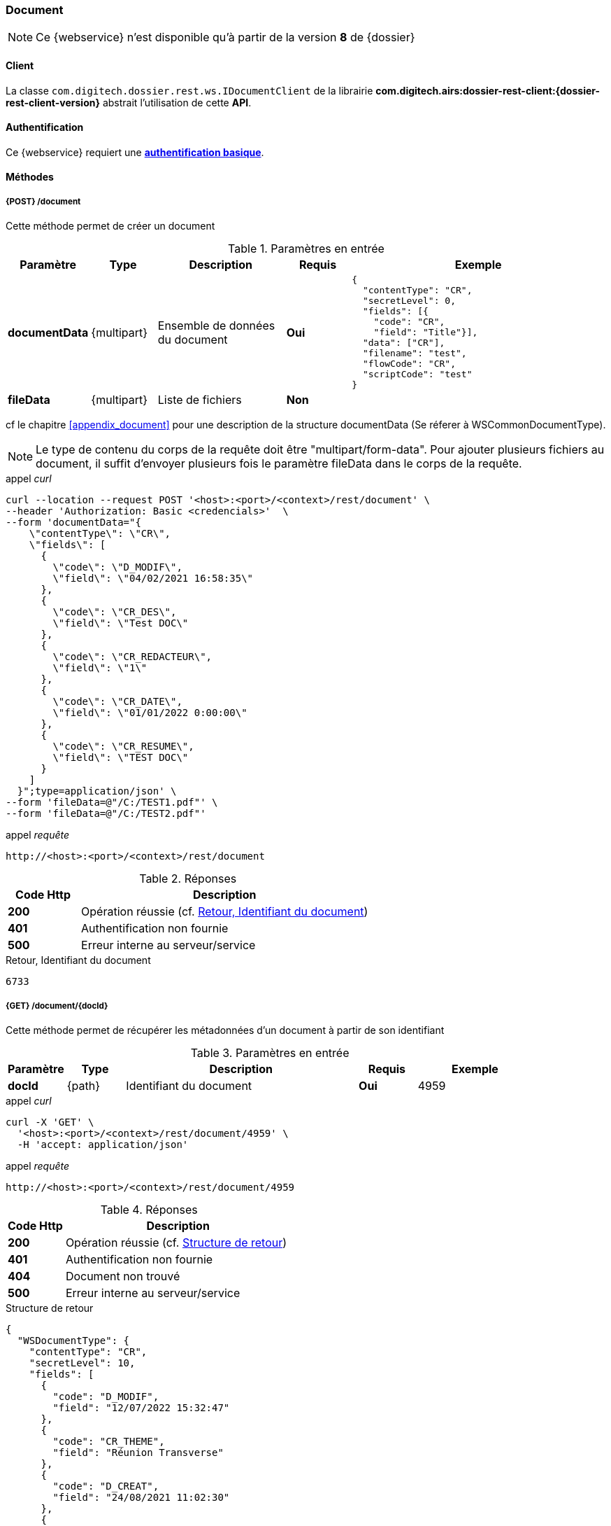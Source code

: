 [[document_rest]]
=== Document

[NOTE]
====
Ce {webservice} n'est disponible qu'à partir de la version *8* de {dossier}
====

==== Client

La classe `com.digitech.dossier.rest.ws.IDocumentClient` de la librairie *com.digitech.airs:dossier-rest-client:{dossier-rest-client-version}* abstrait
l'utilisation
de cette *API*.

==== Authentification

Ce {webservice} requiert une https://tools.ietf.org/html/rfc7617[*authentification basique*^].

==== Méthodes

===== {POST} /document

Cette méthode permet de créer un document

[cols="1a,1a,2a,1a,4a",options="header"]
.Paramètres en entrée
|===
|Paramètre|Type|Description|Requis|Exemple
|*documentData*|{multipart}|Ensemble de données du document|[red]*Oui*|
[source,json]
----
{
  "contentType": "CR",
  "secretLevel": 0,
  "fields": [{
    "code": "CR",
    "field": "Title"}],
  "data": ["CR"],
  "filename": "test",
  "flowCode": "CR",
  "scriptCode": "test"
}
----
|*fileData*|{multipart}|Liste de fichiers|[green]*Non*|
|===
cf le chapitre <<appendix_document>> pour une description de la structure documentData (Se réferer à WSCommonDocumentType).

[NOTE]
====
Le type de contenu du corps de la requête doit être "multipart/form-data".
Pour ajouter plusieurs fichiers au document, il suffit d'envoyer plusieurs fois le paramètre fileData dans le corps de la requête.
====
[source]
.appel _curl_
----
curl --location --request POST '<host>:<port>/<context>/rest/document' \
--header 'Authorization: Basic <credencials>'  \
--form 'documentData="{
    \"contentType\": \"CR\",
    \"fields\": [
      {
        \"code\": \"D_MODIF\",
        \"field\": \"04/02/2021 16:58:35\"
      },
      {
        \"code\": \"CR_DES\",
        \"field\": \"Test DOC\"
      },
      {
        \"code\": \"CR_REDACTEUR\",
        \"field\": \"1\"
      },
      {
        \"code\": \"CR_DATE\",
        \"field\": \"01/01/2022 0:00:00\"
      },
      {
        \"code\": \"CR_RESUME\",
        \"field\": \"TEST DOC\"
      }
    ]
  }";type=application/json' \
--form 'fileData=@"/C:/TEST1.pdf"' \
--form 'fileData=@"/C:/TEST2.pdf"'
----

[source]
.appel _requête_
----
http://<host>:<port>/<context>/rest/document
----

[cols="^1a,4a",options="header"]
.Réponses
|===
|Code Http|Description
|[lime]*200*|Opération réussie (cf. <<document_rest_response>>)
|[red]*401*|Authentification non fournie
|[red]*500*|Erreur interne au serveur/service
|===

[[document_rest_response]]
[source,text]
.Retour, Identifiant du document
----
6733
----

===== {GET} /document/{docId}

Cette méthode permet de récupérer les métadonnées d'un document à partir de son identifiant

[cols="1a,1a,4a,1a,2a",options="header"]
.Paramètres en entrée
|===
|Paramètre|Type|Description|Requis|Exemple
|*docId*|{path}|Identifiant du document|[red]*Oui*|
4959
|===

[source]
.appel _curl_
----
curl -X 'GET' \
  '<host>:<port>/<context>/rest/document/4959' \
  -H 'accept: application/json'
----

[source]
.appel _requête_
----
http://<host>:<port>/<context>/rest/document/4959
----

[cols="^1a,4a",options="header"]
.Réponses
|===
|Code Http|Description
|[lime]*200*|Opération réussie (cf. <<documentgetjson_response>>)
|[red]*401*|Authentification non fournie
|[red]*404*|Document non trouvé
|[red]*500*|Erreur interne au serveur/service
|===

[[documentgetjson_response]]
[source,json]
.Structure de retour
----
{
  "WSDocumentType": {
    "contentType": "CR",
    "secretLevel": 10,
    "fields": [
      {
        "code": "D_MODIF",
        "field": "12/07/2022 15:32:47"
      },
      {
        "code": "CR_THEME",
        "field": "Réunion Transverse"
      },
      {
        "code": "D_CREAT",
        "field": "24/08/2021 11:02:30"
      },
      {
        "code": "CR_DES",
        "field": "test html"
      },
      {
        "code": "CR_REDACTEUR",
        "field": "ADM Dossier"
      },
      {
        "code": "CR_DATE",
        "field": "24/08/2021 0:00:00"
      },
      {
        "code": "CR_RESUME",
        "field": "test html"
      }
    ]
  }
}
----

cf le chapitre <<appendix_document>> pour une description de la structure de retour.

===== {PATCH} /document/{docId}

Cette méthode permet de mettre à jour les métadonnées d'un document

[cols="1a,1a,2a,1a,4a",options="header"]
.Paramètres en entrée
|===
|Paramètre|Type|Description|Requis|Exemple
|*docId*|{path}|Identifiant du document|[red]*Oui*|4959
|*documentData*|{multipart}|Ensemble de données du document|[red]*Oui*|
[source,json]
----
{
  "contentType": "CR",
  "secretLevel": 0,"fields": [{
    "code": "CR",
    "field": "Title"}],
  "data": ["CR"],
  "filename": "test",
  "flowCode": "CR",
  "scriptCode": "test"
}
----
|*fileData*|{multipart}|Liste de fichiers|[green]*Non*|
|===
cf le chapitre <<appendix_document>> pour une description de la structure documentData.
[NOTE]
====
Le type de contenu du corps de la requête doit être "multipart/form-data".
Pour ajouter plusieurs fichiers au document, il suffit d'envoyer plusieurs fois le paramètre fileData dans le corps de la requête.
====
[source]
.appel _curl_
----
curl -X 'PATCH' \
  '<host>:<port>/<context>/rest/document/4959' \
  -H 'accept: text/plain' \
  -H 'Content-Type: application/json' \
  -d '{
    "fields": [
      {
        "code": "CR_DES",
        "field": "test html"
      },
      {
        "code": "CR_RESUME",
        "field": "test html"
      }
    ]
  }'
----

[source]
.appel _requête_
----
http://<host>:<port>/<context>/rest/document/4959
----

[cols="^1a,4a",options="header"]
.Réponses
|===
|Code Http|Description
|[lime]*200*|Opération réussie (cf. <<documentupdatejson_response>>)
|[red]*401*|Authentification non fournie
|[red]*404*|Document non trouvé
|[red]*500*|Erreur interne au serveur/service
|===

[[documentupdatejson_response]]
[source,text]
.Exemple de retour
----
4959
----

===== {DELETE} /document/{docId}

Cette méthode permet de supprimer logiquement un document.
[NOTE]
====
Les documents enfants seront aussi supprimés.
====
[cols="1a,1a,4a,1a,2a",options="header"]
.Paramètres en entrée
|===
|Paramètre|Type|Description|Requis|Exemple
|*docId*|{path}|Identifiant du document|[red]*Oui*|4959

|===

[source]
.appel _curl_
----
curl -X 'DELETE' \
  '<host>:<port>/<context>/rest/document/4959' \
  -H 'accept: text/plain' \
----

[source]
.appel _requête_
----
http://<host>:<port>/<context>/rest/document/4959
----

[cols="^1a,4a",options="header"]
.Réponses
|===
|Code Http|Description
|[lime]*200*|Opération réussie (cf. <<documentdeletejson_response>>)
|[red]*401*|Authentification non fournie
|[red]*404*|Document non trouvé
|[red]*500*|Erreur interne au serveur/service
|===

[[documentdeletejson_response]]
[source,text]
.Liste d'identifiants des documents supprimés
----
[4959, 2845]
----

===== {DELETE} /document/remove/{docId}

Cette méthode permet de supprimer physiquement un document.
[NOTE]
====
Les documents enfants seront aussi supprimés.
====
[cols="1a,1a,4a,1a,2a",options="header"]
.Paramètres en entrée
|===
|Paramètre|Type|Description|Requis|Exemple
|*docId*|{path}|Identifiant du document|[red]*Oui*|4959

|===

[source]
.appel _curl_
----
curl -X 'DELETE' \
  '<host>:<port>/<context>/rest/document/remove/4959' \
  -H 'accept: text/plain' \
----

[source]
.appel _requête_
----
http://<host>:<port>/<context>/rest/document/remove/4959
----

[cols="^1a,4a",options="header"]
.Réponses
|===
|Code Http|Description
|[lime]*200*|Opération réussie (cf. <<documentremovejson_response>>)
|[red]*401*|Authentification non fournie
|[red]*404*|Document non trouvé
|[red]*500*|Erreur interne au serveur/service
|===

[[documentremovejson_response]]
[source,text]
.Liste d'identifiants des documents supprimés
----
[4959, 2845]
----
